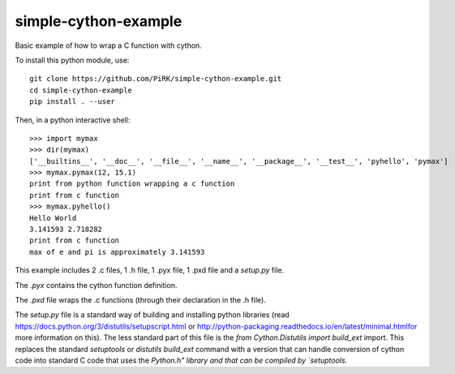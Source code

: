 simple-cython-example
---------------------

Basic example of how to wrap a C function with cython.

To install this python module, use::

    git clone https://github.com/PiRK/simple-cython-example.git
    cd simple-cython-example
    pip install . --user
    
Then, in a python interactive shell::

    >>> import mymax
    >>> dir(mymax)
    ['__builtins__', '__doc__', '__file__', '__name__', '__package__', '__test__', 'pyhello', 'pymax']
    >>> mymax.pymax(12, 15.1)
    print from python function wrapping a c function
    print from c function
    >>> mymax.pyhello()
    Hello World
    3.141593 2.718282
    print from c function
    max of e and pi is approximately 3.141593

This example includes 2 .c files, 1 .h file, 1 .pyx file, 1 .pxd file and a `setup.py` file.

The `.pyx` contains the cython function definition.

The `.pxd` file wraps the .c functions (through their declaration in the .h file).

The `setup.py` file is a standard way of building and installing python libraries
(read https://docs.python.org/3/distutils/setupscript.html or
http://python-packaging.readthedocs.io/en/latest/minimal.htmlfor more information on this).
The less standard part of this file is the `from Cython.Distutils import build_ext` import.
This replaces the standard *setuptools* or *distutils* `build_ext` command with a version
that can handle conversion of cython code into standard C code that uses the `Python.h"
library and that can be compiled by `setuptools`.
